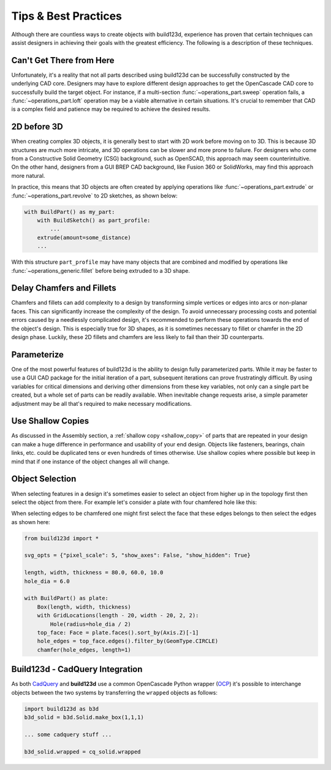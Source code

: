 #####################
Tips & Best Practices
#####################

Although there are countless ways to create objects with build123d, experience
has proven that certain techniques can assist designers in achieving their goals
with the greatest efficiency. The following is a description of these techniques.

*************************
Can't Get There from Here
*************************

Unfortunately, it's a reality that not all parts described using build123d can be
successfully constructed by the underlying CAD core. Designers may have to
explore different design approaches to get the OpenCascade CAD core to successfully
build the target object. For instance, if a multi-section :func:`~operations_part.sweep`
operation fails, a :func:`~operations_part.loft` operation may be a viable alternative
in certain situations. It's crucial to remember that CAD is a complex field and
patience may be required to achieve the desired results.

************
2D before 3D
************

When creating complex 3D objects, it is generally best to start with 2D work before
moving on to 3D. This is because 3D structures are much more intricate, and 3D operations
can be slower and more prone to failure. For designers who come from a Constructive Solid
Geometry (CSG) background, such as OpenSCAD, this approach may seem counterintuitive. On
the other hand, designers from a GUI BREP CAD background, like Fusion 360 or SolidWorks,
may find this approach more natural.

In practice, this means that 3D objects are often created by applying operations like
:func:`~operations_part.extrude` or :func:`~operations_part.revolve` to 2D sketches, as shown below:

.. code:: python

    with BuildPart() as my_part:
        with BuildSketch() as part_profile:
            ...
        extrude(amount=some_distance)
        ...

With this structure ``part_profile`` may have many objects that are combined and
modified by operations like :func:`~operations_generic.fillet` before being extruded
to a 3D shape.

**************************
Delay Chamfers and Fillets
**************************

Chamfers and fillets can add complexity to a design by transforming simple vertices
or edges into arcs or non-planar faces. This can significantly increase the complexity
of the design. To avoid unnecessary processing costs and potential errors caused by a
needlessly complicated design, it's recommended to perform these operations towards
the end of the object's design. This is especially true for 3D shapes, as it is
sometimes necessary to fillet or chamfer in the 2D design phase. Luckily, these
2D fillets and chamfers are less likely to fail than their 3D counterparts.

************
Parameterize
************

One of the most powerful features of build123d is the ability to design fully
parameterized parts. While it may be faster to use a GUI CAD package for the
initial iteration of a part, subsequent iterations can prove frustratingly
difficult. By using variables for critical dimensions and deriving other dimensions
from these key variables, not only can a single part be created, but a whole set
of parts can be readily available. When inevitable change requests arise, a simple
parameter adjustment may be all that's required to make necessary modifications.

******************
Use Shallow Copies
******************

As discussed in the Assembly section, a :ref:`shallow copy <shallow_copy>` of parts that
are repeated in your design can make a huge difference in performance and usability of
your end design.  Objects like fasteners, bearings, chain links, etc. could be duplicated
tens or even hundreds of times otherwise. Use shallow copies where possible but keep in
mind that if one instance of the object changes all will change.

****************
Object Selection
****************

When selecting features in a design it's sometimes easier to select an object from
higher up in the topology first then select the object from there.  For example let's
consider a plate with four chamfered hole like this:

.. image:: assets/plate.svg
    :align: center

When selecting edges to be chamfered one might first select the face that these edges
belongs to then select the edges as shown here:

.. code-block:: python

    from build123d import *

    svg_opts = {"pixel_scale": 5, "show_axes": False, "show_hidden": True}

    length, width, thickness = 80.0, 60.0, 10.0
    hole_dia = 6.0

    with BuildPart() as plate:
        Box(length, width, thickness)
        with GridLocations(length - 20, width - 20, 2, 2):
            Hole(radius=hole_dia / 2)
        top_face: Face = plate.faces().sort_by(Axis.Z)[-1]
        hole_edges = top_face.edges().filter_by(GeomType.CIRCLE)
        chamfer(hole_edges, length=1)

********************************
Build123d - CadQuery Integration
********************************

As both `CadQuery <https://cadquery.readthedocs.io/en/latest/index.html>`_ and **build123d** use
a common OpenCascade Python wrapper (`OCP <https://github.com/CadQuery/OCP>`_) it's possible to
interchange objects between the two systems by transferring the ``wrapped`` objects as follows:

.. code-block:: python

    import build123d as b3d
    b3d_solid = b3d.Solid.make_box(1,1,1)

    ... some cadquery stuff ...

    b3d_solid.wrapped = cq_solid.wrapped

